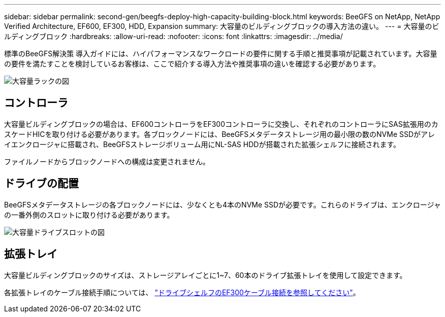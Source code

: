 ---
sidebar: sidebar 
permalink: second-gen/beegfs-deploy-high-capacity-building-block.html 
keywords: BeeGFS on NetApp, NetApp Verified Architecture, EF600, EF300, HDD, Expansion 
summary: 大容量のビルディングブロックの導入方法の違い。 
---
= 大容量のビルディングブロック
:hardbreaks:
:allow-uri-read: 
:nofooter: 
:icons: font
:linkattrs: 
:imagesdir: ../media/


[role="lead"]
標準のBeeGFS解決策 導入ガイドには、ハイパフォーマンスなワークロードの要件に関する手順と推奨事項が記載されています。大容量の要件を満たすことを検討しているお客様は、ここで紹介する導入方法や推奨事項の違いを確認する必要があります。

image:high-capacity-rack-diagram.png["大容量ラックの図"]



== コントローラ

大容量ビルディングブロックの場合は、EF600コントローラをEF300コントローラに交換し、それぞれのコントローラにSAS拡張用のカスケードHICを取り付ける必要があります。各ブロックノードには、BeeGFSメタデータストレージ用の最小限の数のNVMe SSDがアレイエンクロージャに搭載され、BeeGFSストレージボリューム用にNL-SAS HDDが搭載された拡張シェルフに接続されます。

ファイルノードからブロックノードへの構成は変更されません。



== ドライブの配置

BeeGFSメタデータストレージの各ブロックノードには、少なくとも4本のNVMe SSDが必要です。これらのドライブは、エンクロージャの一番外側のスロットに取り付ける必要があります。

image:high-capacity-drive-slots-diagram.png["大容量ドライブスロットの図"]



== 拡張トレイ

大容量ビルディングブロックのサイズは、ストレージアレイごとに1~7、60本のドライブ拡張トレイを使用して設定できます。

各拡張トレイのケーブル接続手順については、 link:https://docs.netapp.com/us-en/e-series/install-hw-cabling/driveshelf-cable-task.html#cabling-ef300^["ドライブシェルフのEF300ケーブル接続を参照してください"]。
